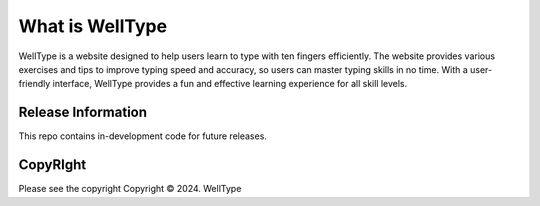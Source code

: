 ###################
What is WellType
###################

WellType is a website designed to help users learn to type with ten fingers efficiently. The website provides various exercises and tips to improve typing speed and accuracy, so users can master typing skills in no time. With a user-friendly interface, WellType provides a fun and effective learning experience for all skill levels.

*******************
Release Information
*******************

This repo contains in-development code for future releases. 

*******
CopyRIght
*******

Please see the copyright
Copyright © 2024. WellType

